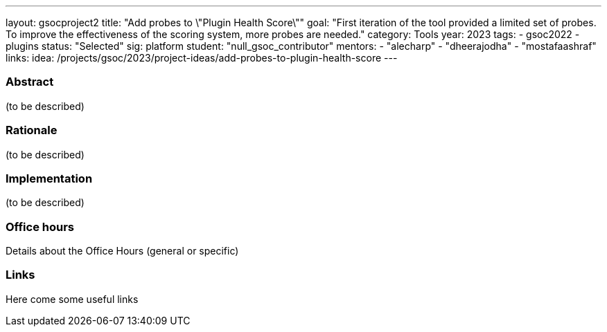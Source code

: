 ---
layout: gsocproject2
title: "Add probes to \"Plugin Health Score\""
goal: "First iteration of the tool provided a limited set of probes. To improve the effectiveness of the scoring system, more probes are needed."
category: Tools
year: 2023
tags:
- gsoc2022
- plugins
status: "Selected"
sig: platform
//FIXME: create bio for Jagruti Tiwari in content/_data/authors/
student: "null_gsoc_contributor" 
mentors:
- "alecharp"
- "dheerajodha"
- "mostafaashraf"
links:
    idea: /projects/gsoc/2023/project-ideas/add-probes-to-plugin-health-score
//   gitter: "some gitter channel"
//   draft: link to the draft/final proposal
//   meeting: link to internal section of this page with the meeting details and notes
---

//above links must be updated


=== Abstract

(to be described)

=== Rationale

(to be described)

=== Implementation
(to be described)

=== Office hours

Details about the Office Hours (general or specific)

=== Links

Here come some useful links
